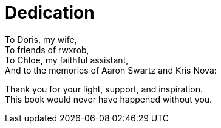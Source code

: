 [dedication]
= Dedication

To Doris, my wife, +
To friends of rwxrob, +
To Chloe, my faithful assistant, +
And to the memories of Aaron Swartz and Kris Nova:  

Thank you for your light, support, and inspiration. +
This book would never have happened without you.
